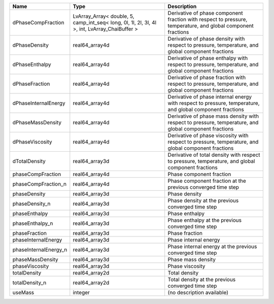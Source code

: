

===================== ============================================================================================= ============================================================================================================ 
Name                  Type                                                                                          Description                                                                                                  
===================== ============================================================================================= ============================================================================================================ 
dPhaseCompFraction    LvArray_Array< double, 5, camp_int_seq< long, 0l, 1l, 2l, 3l, 4l >, int, LvArray_ChaiBuffer > Derivative of phase component fraction with respect to pressure, temperature, and global component fractions 
dPhaseDensity         real64_array4d                                                                                Derivative of phase density with respect to pressure, temperature, and global component fractions            
dPhaseEnthalpy        real64_array4d                                                                                Derivative of phase enthalpy with respect to pressure, temperature, and global component fractions           
dPhaseFraction        real64_array4d                                                                                Derivative of phase fraction with respect to pressure, temperature, and global component fractions           
dPhaseInternalEnergy  real64_array4d                                                                                Derivative of phase internal energy with respect to pressure, temperature, and global component fractions    
dPhaseMassDensity     real64_array4d                                                                                Derivative of phase mass density with respect to pressure, temperature, and global component fractions       
dPhaseViscosity       real64_array4d                                                                                Derivative of phase viscosity with respect to pressure, temperature, and global component fractions          
dTotalDensity         real64_array3d                                                                                Derivative of total density with respect to pressure, temperature, and global component fractions            
phaseCompFraction     real64_array4d                                                                                Phase component fraction                                                                                     
phaseCompFraction_n   real64_array4d                                                                                Phase component fraction at the previous converged time step                                                 
phaseDensity          real64_array3d                                                                                Phase density                                                                                                
phaseDensity_n        real64_array3d                                                                                Phase density at the previous converged time step                                                            
phaseEnthalpy         real64_array3d                                                                                Phase enthalpy                                                                                               
phaseEnthalpy_n       real64_array3d                                                                                Phase enthalpy at the previous converged time step                                                           
phaseFraction         real64_array3d                                                                                Phase fraction                                                                                               
phaseInternalEnergy   real64_array3d                                                                                Phase internal energy                                                                                        
phaseInternalEnergy_n real64_array3d                                                                                Phase internal energy at the previous converged time step                                                    
phaseMassDensity      real64_array3d                                                                                Phase mass density                                                                                           
phaseViscosity        real64_array3d                                                                                Phase viscosity                                                                                              
totalDensity          real64_array2d                                                                                Total density                                                                                                
totalDensity_n        real64_array2d                                                                                Total density at the previous converged time step                                                            
useMass               integer                                                                                       (no description available)                                                                                   
===================== ============================================================================================= ============================================================================================================ 


